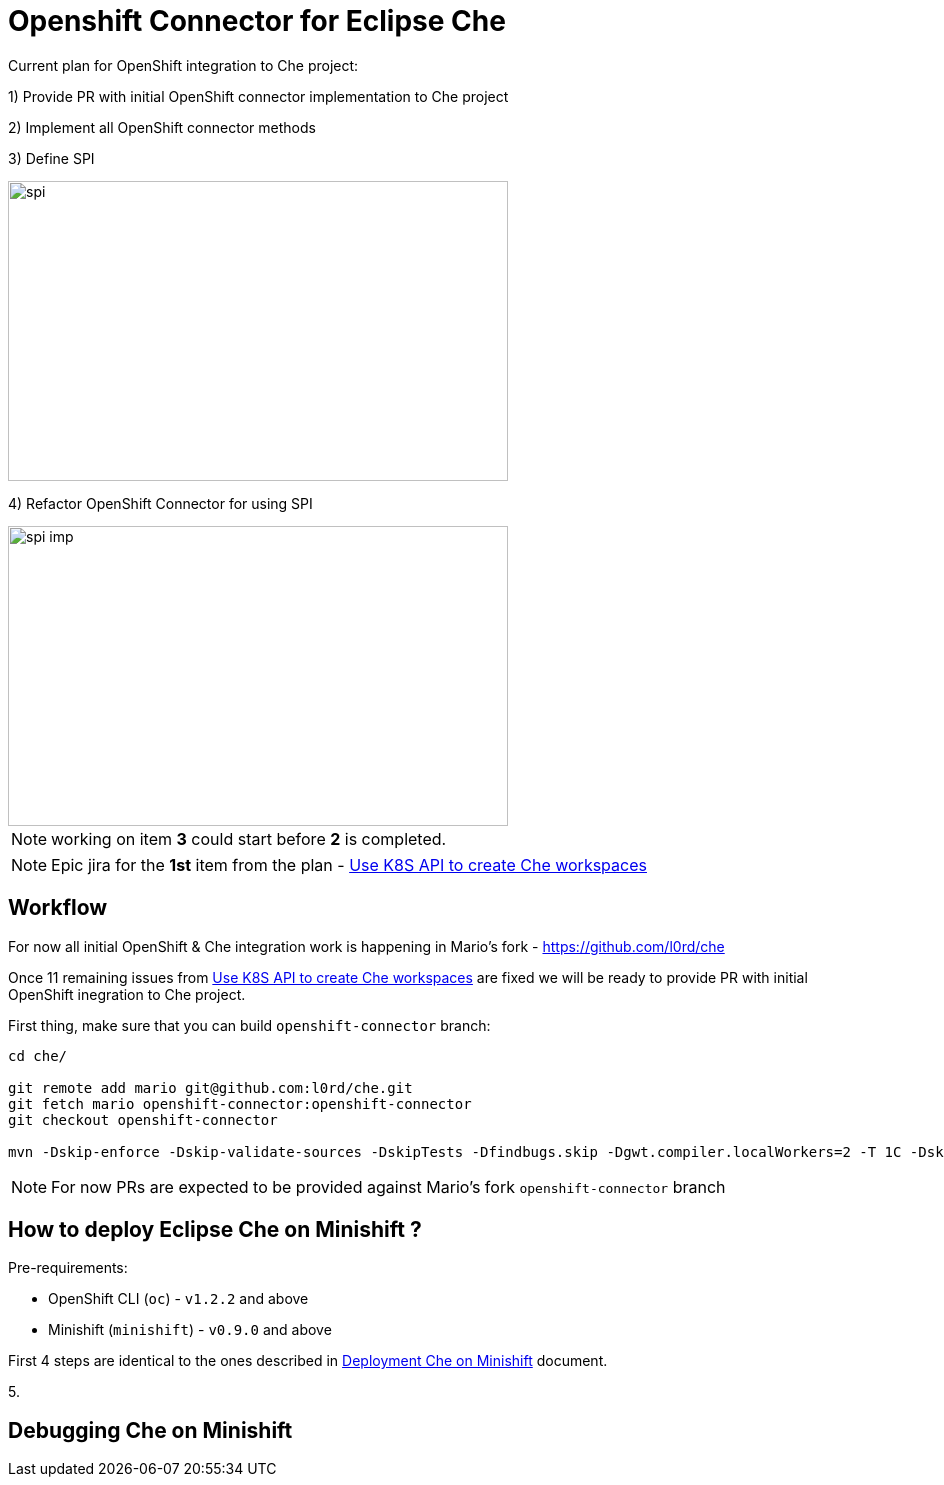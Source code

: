 = Openshift Connector for Eclipse Che

Current plan for OpenShift integration to Che project:

1) Provide PR with initial OpenShift connector implementation to Che project

2) Implement all OpenShift connector methods

3) Define SPI

image::images/che-on-openshift/spi.png[width="500", height="300",aption="SPI"]

4) Refactor OpenShift Connector for using SPI

image::images/che-on-openshift/spi-imp.png[width="500", height="300",aption="SPI Implementation"]

NOTE: working on item *3* could start before *2* is completed.

NOTE: Epic jira for the *1st* item from the plan - https://issues.jboss.org/browse/CHE-26[Use K8S API to create Che workspaces]

== Workflow

For now all initial OpenShift & Che integration work is happening in Mario's fork - https://github.com/l0rd/che

Once 11 remaining issues from https://issues.jboss.org/browse/CHE-26[Use K8S API to create Che workspaces] are fixed we will be ready to provide PR with initial OpenShift inegration to Che project.

First thing, make sure that you can build `openshift-connector` branch:

```
cd che/

git remote add mario git@github.com:l0rd/che.git
git fetch mario openshift-connector:openshift-connector
git checkout openshift-connector

mvn -Dskip-enforce -Dskip-validate-sources -DskipTests -Dfindbugs.skip -Dgwt.compiler.localWorkers=2 -T 1C -Dskip-validate-sources clean install
```

NOTE: For now PRs are expected to be provided against Mario's fork `openshift-connector` branch


== How to deploy Eclipse Che on Minishift ?

Pre-requirements:

- OpenShift CLI (`oc`) - `v1.2.2` and above
- Minishift (`minishift`) - `v0.9.0` and above

First 4 steps are identical to the ones described in https://github.com/l0rd/openche#deployment-che-on-minishift[Deployment Che on Minishift] document. 

5. 



== Debugging Che on Minishift

